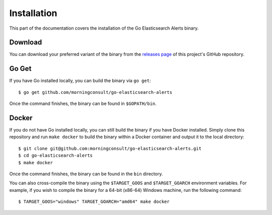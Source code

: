 .. _install:

Installation
============
This part of the documentation covers the installation of the Go
Elasticsearch Alerts binary.

Download
--------
You can download your preferred variant of the binary from the
`releases page <https://github.com/morningconsult/go-elasticsearch-alerts/releases>`_
of this project's GitHub repository.

Go Get
------
If you have Go installed locally, you can build the binary via
``go get``::

    $ go get github.com/morningconsult/go-elasticsearch-alerts

Once the command finishes, the binary can be found in
``$GOPATH/bin``.

Docker
------
If you do not have Go installed locally, you can still build the
binary if you have Docker installed. Simply clone this repository
and run ``make docker`` to build the binary within a Docker
container and output it to the local directory::

    $ git clone git@github.com:morningconsult/go-elasticsearch-alerts.git
    $ cd go-elasticsearch-alerts
    $ make docker

Once the command finishes, the binary can be found in the ``bin``
directory.

You can also cross-compile the binary using the ``$TARGET_GOOS``
and ``$TARGET_GOARCH`` environment variables. For example, if you
wish to compile the binary for a 64-bit (x86-64) Windows machine,
run the following command::

    $ TARGET_GOOS="windows" TARGET_GOARCH="amd64" make docker
